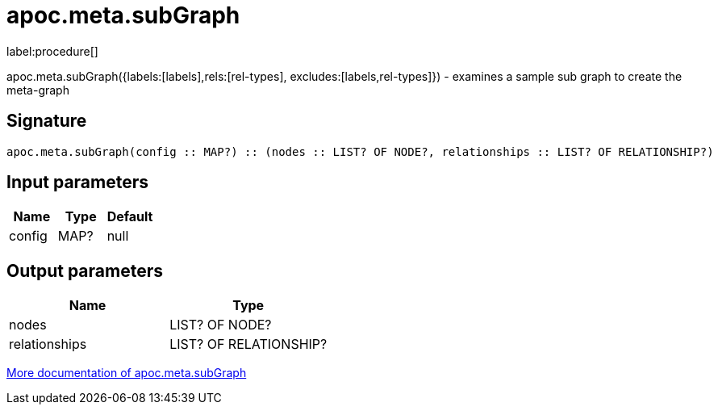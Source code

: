 ////
This file is generated by DocsTest, so don't change it!
////

= apoc.meta.subGraph
:description: This section contains reference documentation for the apoc.meta.subGraph procedure.

label:procedure[]

[.emphasis]
apoc.meta.subGraph({labels:[labels],rels:[rel-types], excludes:[labels,rel-types]}) - examines a sample sub graph to create the meta-graph

== Signature

[source]
----
apoc.meta.subGraph(config :: MAP?) :: (nodes :: LIST? OF NODE?, relationships :: LIST? OF RELATIONSHIP?)
----

== Input parameters
[.procedures, opts=header]
|===
| Name | Type | Default 
|config|MAP?|null
|===

== Output parameters
[.procedures, opts=header]
|===
| Name | Type 
|nodes|LIST? OF NODE?
|relationships|LIST? OF RELATIONSHIP?
|===

xref::database-introspection/meta.adoc[More documentation of apoc.meta.subGraph,role=more information]

